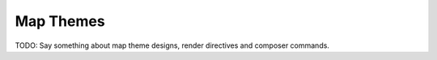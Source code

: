 Map Themes
**********

TODO: Say something about map theme designs, render directives and composer
commands.
